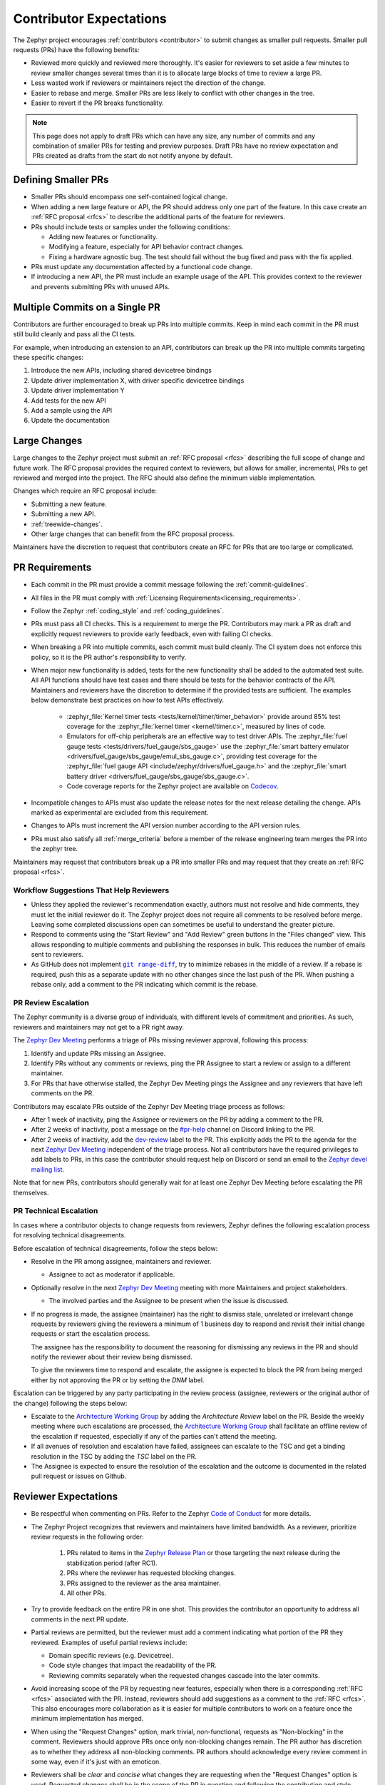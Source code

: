 .. _contributor-expectations:

Contributor Expectations
########################

The Zephyr project encourages :ref:`contributors <contributor>` to submit
changes as smaller pull requests. Smaller pull requests (PRs) have the following
benefits:

- Reviewed more quickly and reviewed more thoroughly. It's easier for reviewers
  to set aside a few minutes to review smaller changes several times than it is
  to allocate large blocks of time to review a large PR.

- Less wasted work if reviewers or maintainers reject the direction of the
  change.

- Easier to rebase and merge. Smaller PRs are less likely to conflict with other
  changes in the tree.

- Easier to revert if the PR breaks functionality.

.. note::
  This page does not apply to draft PRs which can have any size, any number of
  commits and any combination of smaller PRs for testing and preview purposes.
  Draft PRs have no review expectation and PRs created as drafts from the start
  do not notify anyone by default.


Defining Smaller PRs
********************

- Smaller PRs should encompass one self-contained logical change.

- When adding a new large feature or API, the PR should address only one part of
  the feature. In this case create an :ref:`RFC proposal <rfcs>` to describe the
  additional parts of the feature for reviewers.

- PRs should include tests or samples under the following conditions:

  - Adding new features or functionality.

  - Modifying a feature, especially for API behavior contract changes.

  - Fixing a hardware agnostic bug. The test should fail without the bug fixed
    and pass with the fix applied.

- PRs must update any documentation affected by a functional code change.

- If introducing a new API, the PR must include an example usage of the API.
  This provides context to the reviewer and prevents submitting PRs with unused
  APIs.


Multiple Commits on a Single PR
*******************************

Contributors are further encouraged to break up PRs into multiple commits.  Keep
in mind each commit in the PR must still build cleanly and pass all the CI
tests.

For example, when introducing an extension to an API, contributors can break up
the PR into multiple commits targeting these specific changes:

#. Introduce the new APIs, including shared devicetree bindings
#. Update driver implementation X, with driver specific devicetree bindings
#. Update driver implementation Y
#. Add tests for the new API
#. Add a sample using the API
#. Update the documentation

Large Changes
*************

Large changes to the Zephyr project must submit an :ref:`RFC proposal <rfcs>`
describing the full scope of change and future work.  The RFC proposal provides
the required context to reviewers, but allows for smaller, incremental, PRs to
get reviewed and merged into the project. The RFC should also define the minimum
viable implementation.

Changes which require an RFC proposal include:

- Submitting a new feature.
- Submitting a new API.
- :ref:`treewide-changes`.
- Other large changes that can benefit from the RFC proposal process.

Maintainers have the discretion to request that contributors create an RFC for
PRs that are too large or complicated.

PR Requirements
***************

- Each commit in the PR must provide a commit message following the
  :ref:`commit-guidelines`.

- All files in the PR must comply with :ref:`Licensing
  Requirements<licensing_requirements>`.

- Follow the Zephyr :ref:`coding_style` and :ref:`coding_guidelines`.

- PRs must pass all CI checks. This is a requirement to merge the PR.
  Contributors may mark a PR as draft and explicitly request reviewers to
  provide early feedback, even with failing CI checks.

- When breaking a PR into multiple commits, each commit must build cleanly. The
  CI system does not enforce this policy, so it is the PR author's
  responsibility to verify.

- When major new functionality is added, tests for the new functionality shall
  be added to the automated test suite. All API functions should have test cases
  and there should be tests for the behavior contracts of the API. Maintainers
  and reviewers have the discretion to determine if the provided tests are
  sufficient. The examples below demonstrate best practices on how to test APIs
  effectively.

    - :zephyr_file:`Kernel timer tests <tests/kernel/timer/timer_behavior>`
      provide around 85% test coverage for the
      :zephyr_file:`kernel timer <kernel/timer.c>`, measured by lines of code.
    - Emulators for off-chip peripherals are an effective way to test driver
      APIs. The :zephyr_file:`fuel gauge tests <tests/drivers/fuel_gauge/sbs_gauge>`
      use the :zephyr_file:`smart battery emulator <drivers/fuel_gauge/sbs_gauge/emul_sbs_gauge.c>`,
      providing test coverage for the
      :zephyr_file:`fuel gauge API <include/zephyr/drivers/fuel_gauge.h>`
      and the :zephyr_file:`smart battery driver <drivers/fuel_gauge/sbs_gauge/sbs_gauge.c>`.
    - Code coverage reports for the Zephyr project are available on `Codecov`_.

- Incompatible changes to APIs must also update the release notes for the
  next release detailing the change.  APIs marked as experimental are excluded
  from this requirement.

- Changes to APIs must increment the API version number according to the API
  version rules.

- PRs must also satisfy all :ref:`merge_criteria` before a member of the release
  engineering team merges the PR into the zephyr tree.

Maintainers may request that contributors break up a PR into smaller PRs and may
request that they create an :ref:`RFC proposal <rfcs>`.

.. _`Codecov`: https://app.codecov.io/gh/zephyrproject-rtos/zephyr

Workflow Suggestions That Help Reviewers
========================================

- Unless they applied the reviewer's recommendation exactly, authors must not
  resolve and hide comments, they must let the initial reviewer do it. The
  Zephyr project does not require all comments to be resolved before merge.
  Leaving some completed discussions open can sometimes be useful to understand
  the greater picture.

- Respond to comments using the "Start Review" and "Add Review" green buttons in
  the "Files changed" view. This allows responding to multiple comments and
  publishing the responses in bulk. This reduces the number of emails sent to
  reviewers.

- As GitHub does not implement |git range-diff|_, try to minimize rebases in the
  middle of a review. If a rebase is required, push this as a separate update
  with no other changes since the last push of the PR. When pushing a rebase
  only, add a comment to the PR indicating which commit is the rebase.

.. |git range-diff| replace:: ``git range-diff``
.. _`git range-diff`: https://git-scm.com/docs/git-range-diff

PR Review Escalation
====================

The Zephyr community is a diverse group of individuals, with different levels of
commitment and priorities. As such, reviewers and maintainers may not get to a
PR right away.

The `Zephyr Dev Meeting`_ performs a triage of PRs missing reviewer approval,
following this process:

#. Identify and update PRs missing an Assignee.
#. Identify PRs without any comments or reviews, ping the PR Assignee to start a
   review or assign to a different maintainer.
#. For PRs that have otherwise stalled, the Zephyr Dev Meeting pings the
   Assignee and any reviewers that have left comments on the PR.

Contributors may escalate PRs outside of the Zephyr Dev Meeting triage process
as follows:

- After 1 week of inactivity, ping the Assignee or reviewers on the PR by adding
  a comment to the PR.

- After 2 weeks of inactivity, post a message on the `#pr-help`_ channel on
  Discord linking to the PR.

- After 2 weeks of inactivity, add the `dev-review`_ label to the PR. This
  explicitly adds the PR to the agenda for the next `Zephyr Dev Meeting`_
  independent of the triage process. Not all contributors have the required
  privileges to add labels to PRs, in this case the contributor should request
  help on Discord or send an email to the `Zephyr devel mailing list`_.

Note that for new PRs, contributors should generally wait for at least one
Zephyr Dev Meeting before escalating the PR themselves.

.. _Zephyr devel mailing list: https://lists.zephyrproject.org/g/devel


.. _pr_technical_escalation:

PR Technical Escalation
=======================

In cases where a contributor objects to change requests from reviewers, Zephyr
defines the following escalation process for resolving technical disagreements.

Before escalation of technical disagreements, follow the steps below:

- Resolve in the PR among assignee, maintainers and reviewer.

  - Assignee to act as moderator if applicable.

- Optionally resolve in the next `Zephyr Dev Meeting`_  meeting with more
  Maintainers and project stakeholders.

  - The involved parties and the Assignee to be present when the  issue is
    discussed.

- If no progress is made, the assignee (maintainer) has the right to dismiss
  stale, unrelated or irrelevant change requests by reviewers giving the
  reviewers a minimum of 1 business day to respond and revisit their initial
  change requests or start the escalation process.

  The assignee has the responsibility to document the reasoning for dismissing
  any reviews in the PR and should notify the reviewer about their review being
  dismissed.

  To give the reviewers time to respond and escalate, the assignee is
  expected to block the PR from being merged either by not
  approving the PR or by setting the *DNM* label.

Escalation can be triggered by any party participating in the review
process (assignee, reviewers or the original author of the change) following
the steps below:

- Escalate to the `Architecture Working Group`_ by adding the `Architecture
  Review` label on the PR. Beside the weekly meeting where such escalations are
  processed, the `Architecture Working Group`_  shall facilitate an offline
  review of the escalation if requested, especially if any of the parties can't
  attend the meeting.

- If all avenues of resolution and escalation have failed, assignees can escalate
  to the TSC and get a binding resolution in the TSC by adding the *TSC* label
  on the PR.

- The Assignee is expected to ensure the resolution of the escalation and the
  outcome is documented in the related pull request or issues on Github.

.. _#pr-help: https://discord.com/channels/720317445772017664/997527108844798012

.. _dev-review: https://github.com/zephyrproject-rtos/zephyr/labels/dev-review

.. _Zephyr Dev Meeting: https://github.com/zephyrproject-rtos/zephyr/wiki/Zephyr-Committee-and-Working-Group-Meetings#zephyr-dev-meeting

.. _Architecture Project: https://github.com/zephyrproject-rtos/zephyr/projects/18

.. _Architecture Working Group: https://github.com/zephyrproject-rtos/zephyr/wiki/Architecture-Working-Group


.. _reviewer-expectations:

Reviewer Expectations
*********************

- Be respectful when commenting on PRs. Refer to the Zephyr `Code of Conduct`_
  for more details.

- The Zephyr Project recognizes that reviewers and maintainers have limited
  bandwidth. As a reviewer, prioritize review requests in the following order:

    #. PRs related to items in the `Zephyr Release Plan`_ or those targeting
       the next release during the stabilization period (after RC1).
    #. PRs where the reviewer has requested blocking changes.
    #. PRs assigned to the reviewer as the area maintainer.
    #. All other PRs.

- Try to provide feedback on the entire PR in one shot. This provides the
  contributor an opportunity to address all comments in the next PR update.

- Partial reviews are permitted, but the reviewer must add a comment indicating
  what portion of the PR they reviewed. Examples of useful partial reviews
  include:

  - Domain specific reviews (e.g. Devicetree).
  - Code style changes that impact the readability of the PR.
  - Reviewing commits separately when the requested changes cascade into the
    later commits.

- Avoid increasing scope of the PR by requesting new features, especially when
  there is a corresponding :ref:`RFC <rfcs>` associated with the PR. Instead,
  reviewers should add suggestions as a comment to the :ref:`RFC <rfcs>`. This
  also encourages more collaboration as it is easier for multiple contributors
  to work on a feature once the minimum implementation has merged.

- When using the "Request Changes" option, mark trivial, non-functional,
  requests as "Non-blocking" in the comment. Reviewers should approve PRs once
  only non-blocking changes remain. The PR author has discretion as to whether
  they address all non-blocking comments. PR authors should acknowledge every
  review comment in some way, even if it's just with an emoticon.

- Reviewers shall be *clear* and *concise* what changes they are requesting when the
  "Request Changes" option is used. Requested changes shall be in the scope of
  the PR in question and following the contribution and style guidelines of the
  project.

.. _Code of Conduct: https://github.com/zephyrproject-rtos/zephyr/blob/main/CODE_OF_CONDUCT.md

.. _Zephyr Release Plan: https://github.com/orgs/zephyrproject-rtos/projects/13
